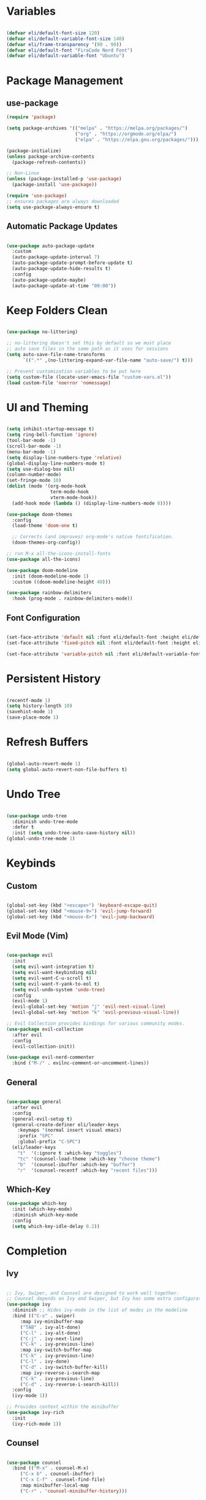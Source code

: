 #+title Emacs Configuration
#+PROPERTY: header-args:emacs-lisp :tangle ./init.el

* Variables

#+begin_src emacs-lisp

(defvar eli/default-font-size 120)
(defvar eli/default-variable-font-size 140)
(defvar eli/frame-transparency '(90 . 90))
(defvar eli/default-font "FiraCode Nerd Font")
(defvar eli/default-variable-font "Ubuntu")

#+end_src

* Package Management

** use-package

#+begin_src emacs-lisp
(require 'package)

(setq package-archives '(("melpa" . "https://melpa.org/packages/")
                         ("org" . "https://orgmode.org/elpa/")
                         ("elpa" . "https://elpa.gnu.org/packages/")))

(package-initialize)
(unless package-archive-contents
  (package-refresh-contents))

;; Non-Linux
(unless (package-installed-p 'use-package)
  (package-install 'use-package))

(require 'use-package)
;; ensures packages are always downloaded
(setq use-package-always-ensure t)

#+end_src

** Automatic Package Updates

#+begin_src emacs-lisp

(use-package auto-package-update
  :custom
  (auto-package-update-interval 7)
  (auto-package-update-prompt-before-update t)
  (auto-package-update-hide-results t)
  :config
  (auto-package-update-maybe)
  (auto-package-update-at-time "09:00"))

#+end_src

* Keep Folders Clean

#+begin_src emacs-lisp

(use-package no-littering)

;; no-littering doesn't set this by default so we must place
;; auto save files in the same path as it uses for sessions
(setq auto-save-file-name-transforms
      `((".*" ,(no-littering-expand-var-file-name "auto-save/") t)))

;; Prevent customization variables to be put here
(setq custom-file (locate-user-emacs-file "custom-vars.el"))
(load custom-file 'noerror 'nomessage)

#+end_src

* UI and Theming

#+begin_src emacs-lisp

(setq inhibit-startup-message t)
(setq ring-bell-function 'ignore)
(tool-bar-mode -1)
(scroll-bar-mode -1)
(menu-bar-mode -1)
(setq display-line-numbers-type 'relative)
(global-display-line-numbers-mode t)
(setq use-dialog-box nil)
(column-number-mode)
(set-fringe-mode 10)
(dolist (mode '(org-mode-hook
                term-mode-hook
                vterm-mode-hook))
  (add-hook mode (lambda () (display-line-numbers-mode 0))))

(use-package doom-themes
  :config
  (load-theme 'doom-one t)

  ;; Corrects (and improves) org-mode's native fontification.
  (doom-themes-org-config))

;; run M-x all-the-icons-install-fonts
(use-package all-the-icons)

(use-package doom-modeline
  :init (doom-modeline-mode 1)
  :custom ((doom-modeline-height 40)))

(use-package rainbow-delimiters
  :hook (prog-mode . rainbow-delimiters-mode))

#+end_src

** Font Configuration

#+begin_src emacs-lisp

(set-face-attribute 'default nil :font eli/default-font :height eli/default-font-size)
(set-face-attribute 'fixed-pitch nil :font eli/default-font :height eli/default-font-size)

(set-face-attribute 'variable-pitch nil :font eli/default-variable-font :height eli/default-variable-font-size :weight 'regular)

#+end_src

* Persistent History

#+begin_src emacs-lisp

(recentf-mode 1)
(setq history-length 10)
(savehist-mode 1)
(save-place-mode 1)

#+end_src

* Refresh Buffers

#+begin_src emacs-lisp

(global-auto-revert-mode 1)
(setq global-auto-revert-non-file-buffers t)

#+end_src

* Undo Tree

#+begin_src emacs-lisp

(use-package undo-tree
  :diminish undo-tree-mode
  :defer t
  :init (setq undo-tree-auto-save-history nil))
(global-undo-tree-mode 1)

#+end_src

* Keybinds

** Custom

#+begin_src emacs-lisp

(global-set-key (kbd "<escape>") 'keyboard-escape-quit)
(global-set-key (kbd "<mouse-9>") 'evil-jump-forward)
(global-set-key (kbd "<mouse-8>") 'evil-jump-backward)

#+end_src

** Evil Mode (Vim)

#+begin_src emacs-lisp

(use-package evil
  :init
  (setq evil-want-integration t)
  (setq evil-want-keybinding nil)
  (setq evil-want-C-u-scroll t)
  (setq evil-want-Y-yank-to-eol t)
  (setq evil-undo-system 'undo-tree)
  :config
  (evil-mode 1)
  (evil-global-set-key 'motion "j" 'evil-next-visual-line)
  (evil-global-set-key 'motion "k" 'evil-previous-visual-line))

;; Evil Collection provides bindings for various community modes.
(use-package evil-collection
  :after evil
  :config
  (evil-collection-init))

(use-package evil-nerd-commenter
  :bind ("M-/" . evilnc-comment-or-uncomment-lines))

#+end_src

** General

#+begin_src emacs-lisp

(use-package general
  :after evil
  :config
  (general-evil-setup t)
  (general-create-definer eli/leader-keys
    :keymaps '(normal insert visual emacs)
    :prefix "SPC"
    :global-prefix "C-SPC")
  (eli/leader-keys
    "t"  '(:ignore t :which-key "toggles")
    "tc" '(counsel-load-theme :which-key "choose theme")
    "b"  '(counsel-ibuffer :which-key "buffer")
    "r"  '(counsel-recentf :which-key "recent files")))

#+end_src

** Which-Key

#+begin_src emacs-lisp
(use-package which-key
  :init (which-key-mode)
  :diminish which-key-mode
  :config
  (setq which-key-idle-delay 0.2))
#+end_src
* Completion

** Ivy

#+begin_src emacs-lisp

;; Ivy, Swiper, and Counsel are designed to work well together.
;; Counsel depends on Ivy and Swiper, but Ivy has some extra configuration.
(use-package ivy
  :diminish ;; Hides ivy-mode in the list of modes in the modeline
  :bind (("C-s" . swiper)
	 :map ivy-minibuffer-map
	 ("TAB" . ivy-alt-done)
	 ("C-l" . ivy-alt-done)
	 ("C-j" . ivy-next-line)
	 ("C-k" . ivy-previous-line)
	 :map ivy-switch-buffer-map
	 ("C-k" . ivy-previous-line)
	 ("C-l" . ivy-done)
	 ("C-d" . ivy-switch-buffer-kill)
	 :map ivy-reverse-i-search-map
	 ("C-k" . ivy-previous-line)
	 ("C-d" . ivy-reverse-i-search-kill))
  :config
  (ivy-mode 1))

;; Provides context within the minibuffer
(use-package ivy-rich
  :init
  (ivy-rich-mode 1))

#+end_src

** Counsel

#+begin_src emacs-lisp

(use-package counsel
  :bind (("M-x" . counsel-M-x)
	 ("C-x b" . counsel-ibuffer)
	 ("C-x C-f" . counsel-find-file)
	 :map minibuffer-local-map
	 ("C-r" . 'counsel-minibuffer-history)))

#+end_src

** Helpful

#+begin_src emacs-lisp

(use-package helpful
  :commands (helpful-callable helpful-variable helpful-command helpful-key)
  :custom
  (counsel-describe-function-function #'helpful-callable)
  (counsel-describe-variable-function #'helpful-variable)
  :bind
  ([remap describe-function] . counsel-describe-function)
  ([remap describe-command] . helpful-command)
  ([remap describe-variable] . counsel-describe-variable)
  ([remap describe-key] . helpful-key))
#+end_src

* Project Management

** Projectile

#+begin_src emacs-lisp

;; C-c p f projectile-find-file
;; C-c p s r counsel-projectile-rg (use C-c o to move this into a buffer)
(use-package projectile
  :diminish projectile-mode
  :config (projectile-mode)
  :custom ((projectile-completion-system 'ivy))
  :bind-keymap
  ("C-c p" . projectile-command-map))
  ;; NOTE: Set this to the folder where you keep your Git repos!
  ;; :init
  ;; (when (file-directory-p "~/Projects/Code")
  ;;   (setq projectile-project-search-path '("~/Projects/Code")))
  ;; (setq projectile-switch-project-action #'projectile-dired))

#+end_src

** Counsel Integration

#+begin_src emacs-lisp

(use-package counsel-projectile
  :after projectile
  :config (counsel-projectile-mode))

#+end_src

** Magit

#+begin_src emacs-lisp

(use-package magit
  :custom
  (magit-display-buffer-function #'magit-display-buffer-same-window-except-diff-v1))
(eli/leader-keys
  "g" '(magit-status :which-key "magit"))

#+end_src

** Forge
Forge integrates GitHub features into emacs, such as issues.

* Org Mode

** Configure Babel Languages

#+begin_src emacs-lisp

(org-babel-do-load-languages
  'org-babel-load-languages
  '((emacs-lisp . t)
    (python . t)))

#+end_src

** Auto-tangle Configuration Files

#+begin_src emacs-lisp

;; Tangle config.org when we save it
(defun eli/org-babel-tangle-config ()
  (when (string-equal (buffer-file-name)
                      (expand-file-name "~/dotfiles-v3/emacs/.emacs.d/config.org"))
    ;; Dynamic scoping to the rescue
    (let ((org-confirm-babel-evaluate nil))
      (org-babel-tangle))))

(add-hook 'org-mode-hook (lambda () (add-hook 'after-save-hook #'eli/org-babel-tangle-config)))

#+end_src

** Setup

#+begin_src emacs-lisp

(defun eli/org-mode-setup()
  (org-indent-mode)
  (visual-line-mode 1))

(defun eli/org-font-setup ()
  (font-lock-add-keywords 'org-mode
                          '(("^ *\\([-]\\) "
                             (0 (prog1 () (compose-region (match-beginning 1) (match-end 1) "•")))))))

#+end_src

** Org Package

#+begin_src emacs-lisp

(use-package org
  :hook (org-mode . eli/org-mode-setup)
  :config
  (setq org-ellipsis " ▾")
  (setq org-hide-emphasis-markers t)

  (setq org-agenda-start-with-log-mode t)
  (setq org-log-done 'time)
  (setq org-log-into-drawer t)

  (setq org-agenda-files
	'("" ""))
  (eli/org-font-setup))

(eli/leader-keys
  "o"  '(:ignore o :which-key "org")
  "ot" '(org-todo :which-key "org-todo")
  "oi" '(org-time-stamp :which-key "org-time-stamp")
  "og" '(counsel-org-tag :which-key "counsel-org-tag")
  "oa" '(org-agenda :which-key "org-agenda")
  "os" '(org-schedule :which-key "org-schedule"))

#+end_src

** Org Theming

*** Header Bullets

#+begin_src emacs-lisp

(use-package org-bullets
  :hook (org-mode . org-bullets-mode)
  :custom
  (org-bullets-bullet-list '("◉" "○" "●" "○" "●" "○" "●")))

#+end_src

*** Padding

#+begin_src emacs-lisp

(defun eli/org-mode-visual-fill ()
  (setq visual-fill-column-width 100
        visual-fill-column-center-text t)
  (visual-fill-column-mode 1))

(use-package visual-fill-column
  :hook (org-mode . eli/org-mode-visual-fill))

#+end_src

*** Structure Templates

#+begin_src emacs-lisp

(require 'org-tempo)
(add-to-list 'org-structure-template-alist '("sh" . "src shell"))
(add-to-list 'org-structure-template-alist '("el" . "src emacs-lisp"))
(add-to-list 'org-structure-template-alist '("py" . "src python"))

#+end_src

* LSP

#+begin_src emacs-lisp

(use-package lsp-mode
  :commands (lsp lsp-deferred)
  :init
  (setq lsp-keymap-prefix "C-c l")
  :config
  (lsp-enable-which-key-integration t))

(use-package lsp-ui
  :hook (lsp-mode . lsp-ui-mode)
  :custom
  (setq lsp-ui-doc-position 'bottom))

(use-package lsp-treemacs
  :after lsp)

(use-package lsp-ivy)

(eli/leader-keys
  "tt" '(treemacs :which-key "filetree")
  "lo" '(lsp-organize-imports :which-key "organize imports")
  "lR" '(lsp-treemacs-references :which-key "find references")
  "lr" '(lsp-rename :which-key "rename")
  "ld" '(lsp-find-definition :which-key "find definition")
  "lf" '(lsp-ivy-global-workspace-symbol :which-key "find symbol"))
 
#+end_src

** Autocomplete

#+begin_src emacs-lisp

(use-package company
  :after lsp-mode
  :hook (lsp-mode . company-mode)
  :bind
  (:map company-active-map
	("<tab>" . company-complete-section))
  (:map lsp-mode-map
	("<tab>" . company-indent-or-complete-common))
  :custom
  (company-minimum-prefix-length 1)
  (company-idle-delay 0.0))

(use-package company-box
  :hook (company-mode . company-box-mode))
  
#+end_src

** Languages

*** Python

Pyright must be installed.

#+begin_src emacs-lisp

(use-package python-mode
  :hook (python-mode . lsp-deferred))

#+end_src

* Terminals
** Term-mode

If you need to send specific keys into the terminal, you may need to use char mode by pressing `C-c C-k` and re-enter line mode by pressing `C-c C-j`

#+begin_src emacs-lisp

(use-package term
  :config
  (setq explicit-shell-file-name "fish")
  (setq term-prompt-regexp "^[^#$%>\n]*[#$%>] *"))

#+end_src

*** Better colors

#+begin_src emacs-lisp

(use-package eterm-256color
  :hook (term-mode . eterm-256color-mode))

#+end_src

** Vterm

Vterm is almost always better than term mode.

#+begin_src emacs-lisp

(use-package vterm
  :commands vterm
  :config
  (setq vterm-shell "/bin/fish")
  (setq term-prompt-regexp "^[^#$%>\n]*[#$%>] *")
  (setq vterm-max-scrollback 10000))

#+end_src

* Dired

** Primary Configuration 

#+begin_src emacs-lisp

(use-package dired
  :ensure nil
  :hook (dired-mode . dired-hide-details-mode)
  :commands (dired dired-jump)
  :custom
  ((dired-listing-switches "-laD --group-directories-first"))
  :config
  (evil-collection-define-key 'normal 'dired-mode-map
     "h" 'dired-single-up-directory
     "l" 'dired-single-buffer))
(eli/leader-keys
  "d" '(dired :which-key "dired"))

#+end_src

** Dired Buffer Control

#+begin_src emacs-lisp

(use-package dired-single)

#+end_src

** Dired Icons

#+begin_src emacs-lisp

(use-package all-the-icons-dired
  :hook (dired-mode . all-the-icons-dired-mode))

#+end_src

** Opening Specific Applications
You can use the package called dired-open to open files in a specific application, such as videos in VLC.

** Hiding Dotfiles

#+begin_src emacs-lisp

(use-package dired-hide-dotfiles
  :hook (dired-mode . dired-hide-dotfiles-mode)
  :config
  (evil-collection-define-key 'normal 'dired-mode-map
    "H" 'dired-hide-dotfiles-mode))

#+end_src
